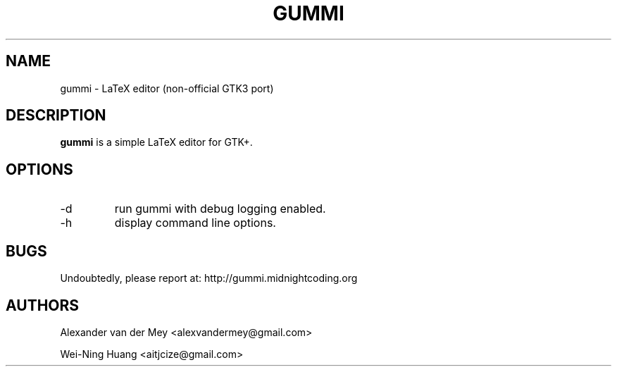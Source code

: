 .TH GUMMI 1 "APRIL 2011" Linux "User Manuals"
.SH NAME
gummi \- LaTeX editor (non-official GTK3 port)
.SH DESCRIPTION
.B gummi
is a simple LaTeX editor for GTK+. 
.SH OPTIONS
.TP
\-d 
run gummi with debug logging enabled.
.TP
\-h 
display command line options.
.SH BUGS
Undoubtedly, please report at: 
http://gummi.midnightcoding.org
.SH AUTHORS
Alexander van der Mey <alexvandermey@gmail.com> 
.PP 
Wei-Ning Huang <aitjcize@gmail.com>
